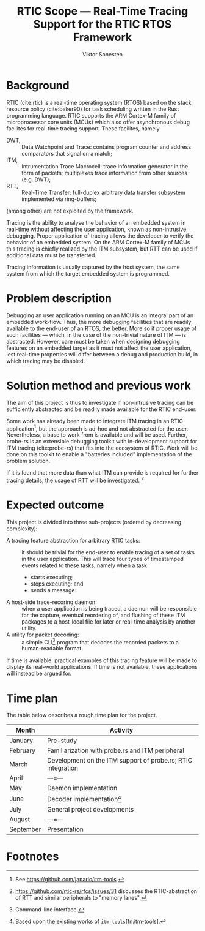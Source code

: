#+TITLE: RTIC Scope — Real-Time Tracing Support for the RTIC RTOS Framework
#+AUTHOR: Viktor Sonesten
#+EMAIL: vikson-6@student.ltu.se
#+options: toc:nil
#+latex_header: \usepackage{libertine}
#+latex_header: \usepackage{inconsolata}
#+latex_header: \usepackage[citestyle=authoryear-icomp,bibstyle=authoryear, hyperref=true,maxcitenames=3,url=true,backend=biber,natbib=true]{biblatex}
#+latex_header: \addbibresource{ref.bib}
#+latex_header: \usepackage{microtype}

* Background
RTIC (cite:rtic) is a real-time operating system (RTOS) based on the stack
resource policy (cite:baker90) for task scheduling written in the Rust
programming language. RTIC supports the ARM Cortex-M family of
microprocessor core units (MCUs) which also offer asynchronous debug
facilites for real-time tracing support. These facilites, namely
- DWT, :: Data Watchpoint and Trace: contains program counter and address
  comparators that signal on a match;
- ITM, :: Intrumentation Trace Macrocell: trace information generator in
  the form of packets; multiplexes trace information from other sources
  (e.g. DWT);
- RTT, :: Real-Time Transfer: full-duplex arbitrary data transfer
  subsystem implemented via ring-buffers;
(among other) are not exploited by the framework.

Tracing is the ability to analyse the behavior of an embedded system in
real-time without affecting the user application, known as non-intrusive
debugging. Proper application of tracing allows the developer to verify
the behavior of an embedded system. On the ARM Cortex-M family of MCUs
this tracing is chiefly realized by the ITM subsystem, but RTT can be
used if additional data must be transferred.

Tracing information is usually captured by the host system, the
same system from which the target embedded system is programmed.

* Problem description
Debugging an user application running on an MCU is an integral part of
an embedded work-flow. Thus, the more debugging facilities that are
readily available to the end-user of an RTOS, the better. More so if
proper usage of such facilities — which, in the case of the non-trivial
nature of ITM — is abstracted. However, care must be taken when designing
debugging features on an embedded target as it must not affect the user
application, lest real-time properties will differ between a debug and
production build, in which tracing may be disabled.

* Solution method and previous work
# How do we solve the posed problem?
The aim of this project is thus to investigate if non-intrusive tracing
can be sufficiently abstracted and be readily made available for the
RTIC end-user.

Some work has already been made to integrate ITM tracing in an RTIC
application[fn:itm-tools], but the approach is ad-hoc and not abstracted
for the user. Nevertheless, a base to work from is available and will be
used. Further, probe-rs is an extensible debugging toolkit with
in-development support for ITM tracing (cite:probe-rs) that fits into
the ecosystem of RTIC. Work will be done on this toolkit to enable a
"batteries included" implementation of the problem solution.

If it is found that more data than what ITM can provide is required for
further tracing details, the usage of RTT will be
investigated. [fn:memory-lanes]

* Expected outcome
This project is divided into three sub-projects (ordered by decreasing
complexity):
- A tracing feature abstraction for arbitrary RTIC tasks: :: it should
  be trivial for the end-user to enable tracing of a set of tasks in the
  user application. This will trace four types of timestamped events
  related to these tasks, namely when a task
  - starts executing;
  - stops executing; and
  - sends a message.
- A host-side trace-recoring daemon: :: when a user application is being
  traced, a daemon will be responsible for the capture, eventual
  reordering of, and flushing of these ITM packages to a host-local file
  for later or real-time analysis by another utility.
- A utility for packet decoding: :: a simple CLI[fn:cli] program that
  decodes the recorded packets to a human-readable format.

If time is available, practical examples of this tracing feature will be
made to display its real-world applications. If time is not available,
these applications will instead be argued for.

* Time plan
The table below describes a rough time plan for the project.

| Month     | Activity                                                     |
|-----------+--------------------------------------------------------------|
| January   | Pre-study                                                    |
| February  | Familiarization with probe.rs and ITM peripheral             |
| March     | Development on the ITM support of probe.rs; RTIC integration |
| April     | —=—                                                          |
| May       | Daemon implementation                                        |
| June      | Decoder implementation[fn:decoder]                           |
| July      | General project developments                                 |
| August    | —=—                                                          |
| September | Presentation                                                 |

\printbibliography

* Footnotes

[fn:decoder] Based upon the existing works of ~itm-tools~[fn:itm-tools].

[fn:memory-lanes] https://github.com/rtic-rs/rfcs/issues/31 discusses
the RTIC-abstraction of RTT and similar peripherals to "memory lanes".

[fn:itm-tools] See https://github.com/japaric/itm-tools.

[fn:cli] Command-line interface.
